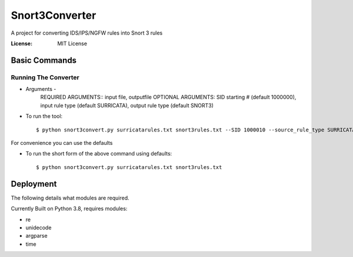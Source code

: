 Snort3Converter
===============

A project for converting IDS/IPS/NGFW rules into Snort 3 rules

:License: MIT License

Basic Commands
--------------

Running The Converter
^^^^^^^^^^^^^^^^^^^^^

* Arguments -
	REQUIRED ARGUMENTS::  input file, outputfile OPTIONAL ARGUMENTS: SID starting # (default 1000000), input rule type (default SURRICATA), output rule type (default SNORT3)

* To run the tool::

    $ python snort3convert.py surricatarules.txt snort3rules.txt --SID 1000010 --source_rule_type SURRICATA --output_rule_type SNORT3

For convenience you can use the defaults

* To run the short form of the above command using defaults::

    $ python snort3convert.py surricatarules.txt snort3rules.txt

Deployment
----------

The following details what modules are required.

Currently Built on Python 3.8, requires modules:

* re
* unidecode
* argparse
* time

